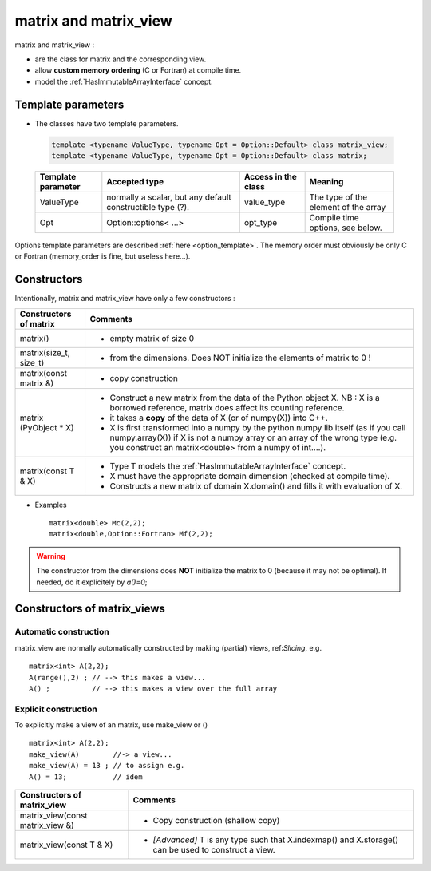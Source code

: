 .. highlight:: c

matrix and matrix_view
============================

matrix and matrix_view : 

* are the class for matrix and the corresponding view.
* allow **custom memory ordering** (C or Fortran) at compile time.
* model the :ref:`HasImmutableArrayInterface` concept.

Template parameters
----------------------------

* The classes have two template parameters.

 .. code-block:: c

     template <typename ValueType, typename Opt = Option::Default> class matrix_view;
     template <typename ValueType, typename Opt = Option::Default> class matrix;

 ============================    ==================================  ==========================  ====================================================================
 Template parameter              Accepted type                       Access in the class         Meaning                                    
 ============================    ==================================  ==========================  ====================================================================
 ValueType                       normally a scalar, but any default  value_type                  The type of the element of the array           
                                 constructible type (?).                                    
 Opt                             Option::options< ...>               opt_type                    Compile time options, see below.
 ============================    ==================================  ==========================  ====================================================================

Options template parameters are described :ref:`here <option_template>`.
The memory order must obviously be only C or Fortran (memory_order is fine, but useless here...).

.. _matrix_constructors:

Constructors
-----------------

Intentionally, matrix and matrix_view have only a few constructors : 

==========================================  ===========================================================================================
Constructors of matrix                       Comments
==========================================  ===========================================================================================
matrix()                                    - empty matrix of size 0
matrix(size_t, size_t)                      - from the dimensions. Does NOT initialize the elements of matrix to 0 !
matrix(const matrix &)                      - copy construction
matrix (PyObject * X)                       - Construct a new matrix from the data of the Python object X. 
                                              NB : X is a borrowed reference, matrix does affect its counting reference.
                                            - it takes a **copy** of the data of X (or of numpy(X)) into C++. 
                                            - X is first transformed into a numpy by the python numpy lib itself 
                                              (as if you call numpy.array(X)) if X is not a numpy array or an array of the wrong type
                                              (e.g. you construct an matrix<double> from a numpy of int....).
matrix(const T & X)                         - Type T models the :ref:`HasImmutableArrayInterface` concept.
                                            - X must have the appropriate domain dimension (checked at compile time).
                                            - Constructs a new matrix of domain X.domain() and fills it with evaluation of X.  
==========================================  ===========================================================================================

* Examples :: 

   matrix<double> Mc(2,2);
   matrix<double,Option::Fortran> Mf(2,2);
 
.. warning:: 
   The constructor from the dimensions does **NOT** initialize the matrix to 0
   (because it may not be optimal).
   If needed, do it explicitely by `a()=0`;



Constructors of matrix_views
----------------------------------------------

Automatic construction
^^^^^^^^^^^^^^^^^^^^^^^^^^^

matrix_view are normally automatically constructed by making (partial) views, ref:`Slicing`, e.g. :: 
 
   matrix<int> A(2,2);
   A(range(),2) ; // --> this makes a view...
   A() ;          // --> this makes a view over the full array


Explicit construction 
^^^^^^^^^^^^^^^^^^^^^^^^

To explicitly make a view of an matrix, use make_view or () ::

   matrix<int> A(2,2);
   make_view(A)        //-> a view...
   make_view(A) = 13 ; // to assign e.g. 
   A() = 13;           // idem

  

======================================================================  ===========================================================================================================
Constructors of matrix_view                                              Comments
======================================================================  ===========================================================================================================
matrix_view(const matrix_view &)                                         - Copy construction  (shallow copy)
matrix_view(const T & X)                                                 - `[Advanced]` T is any type such that X.indexmap() and X.storage() can be used to construct a view.
======================================================================  ===========================================================================================================

 
